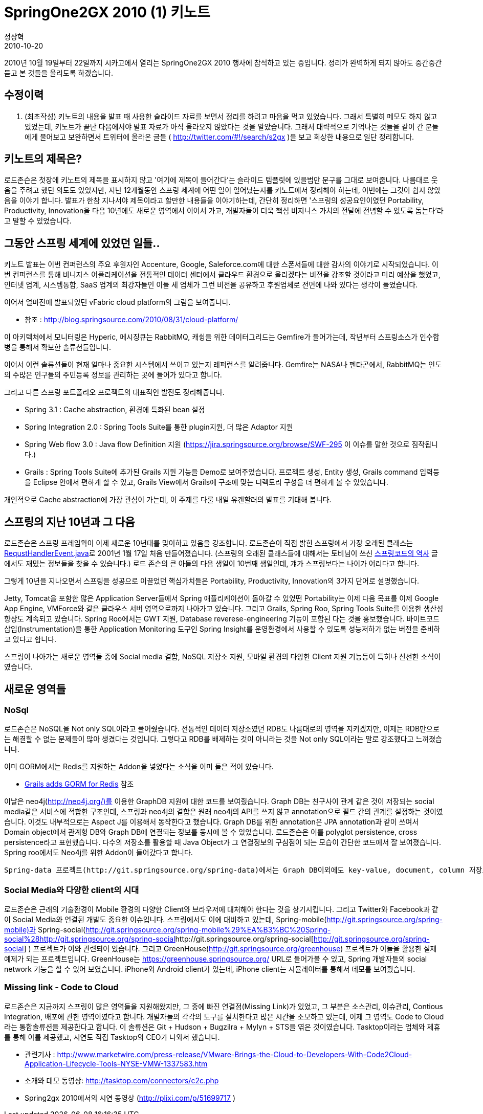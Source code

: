 = SpringOne2GX 2010 (1) 키노트
정상혁
2010-10-20
:jbake-type: post
:jbake-status: published
:jbake-tags: Spring,Spring-One,행사후기
:jabke-rootpath: /
:rootpath: /
:content.rootpath: /
:idprefix:

2010년 10월 19일부터 22일까지 시카고에서 열리는 SpringOne2GX 2010 행사에 참석하고 있는 중입니다. 정리가 완벽하게 되지 않아도 중간중간 듣고 본 것들을 올리도록 하겠습니다.

== 수정이력
. (최초작성) 키노트의 내용을 발표 때 사용한 슬라이드 자료를 보면서 정리를 하려고 마음을 먹고 있었습니다. 그래서 특별히 메모도 하지 않고 있었는데, 키노트가 끝난 다음에서야 발표 자료가 아직 올라오지 않았다는 것을 알았습니다. 그래서 대략적으로 기억나는 것들을 같이 간 분들에게 물어보고 보완하면서 트위터에 올라온 글들 ( http://twitter.com/#!/search/s2gx )을 보고 회상한 내용으로  일단 정리합니다.

== 키노트의 제목은?
로드존슨은 첫장에 키노트의 제목을 표시하지 않고 '여기에 제목이 들어간다'는 슬라이드 템플릿에 있을법만 문구를 그대로 보여줍니다. 나름대로 웃음을 주려고 했던 의도도 있었지만, 지난 12개월동안 스프링 세계에 어떤 일이 일어났는지를 키노트에서 정리해야 하는데, 이번에는 그것이 쉽지 않았음을 이야기 합니다. 발표가 한참 지나서야 제목이라고 할만한 내용들을 이야기하는데, 간단히 정리하면 '스프링의 성공요인이였던 Portability, Productivity, Innovation을  다음 10년에도 새로운 영역에서 이어서 가고, 개발자들이 더욱 핵심 비지니스 가치의 전달에 전념할 수 있도록 돕는다'라고 말할 수 있었습니다.

== 그동안 스프링 세계에 있었던 일들..
키노트 발표는 이번 컨퍼런스의 주요 후원자인 Accenture, Google, Saleforce.com에 대한 스폰서들에 대한 감사의 이야기로 시작되었습니다. 이번 컨퍼런스를 통해 비니지스 어플리케이션을 전통적인 데이터 센터에서 클라우드 환경으로 올리겠다는 비전을 강조할 것이라고 미리 예상을 했었고,  인터넷 업계, 시스템통합, SaaS 업계의 최강자들인 이들 세 업체가 그런 비전을 공유하고 후원업체로 전면에 나와 있다는 생각이 들었습니다.

이어서 얼마전에 발표되었던 vFabric cloud platform의 그림을 보여줍니다.

* 참조 : http://blog.springsource.com/2010/08/31/cloud-platform/

이 아키텍처에서 모니터링은 Hyperic, 메시징큐는 RabbitMQ, 캐슁을 위한 데이터그리드는 Gemfire가 들어가는데, 작년부터 스프링소스가 인수합병을 통해서 확보한 솔류션들입니다.

이어서 이런 솔류션들이 현재 얼마나 중요한 시스템에서 쓰이고 있는지 레퍼런스를 알려줍니다. Gemfire는 NASA나 펜타곤에서, RabbitMQ는 인도의 수많은 인구들의 주민등록 정보를 관리하는 곳에 들어가 있다고 합니다.

그리고 다른 스프링 포트폴리오 프로젝트의 대표적인 발전도 정리해줍니다.

* Spring 3.1 : Cache abstraction, 환경에 특화된 bean 설정
* Spring Integration 2.0 : Spring Tools Suite를 통한 plugin지원, 더 많은 Adaptor 지원
* Spring Web flow 3.0 : Java flow Definition 지원 (https://jira.springsource.org/browse/SWF-295 이 이슈를 말한 것으로 짐작됩니다.)
* Grails : Spring Tools Suite에 추가된 Grails 지원 기능을 Demo로 보여주었습니다. 프로젝트 생성,  Entity 생성, Grails command 입력등을 Eclipse 안에서 편하게 할 수 있고, Grails View에서 Grails에 구조에 맞는 디렉토리 구성을 더 편하게 볼 수 있었습니다.

개인적으로 Cache abstraction에 가장 관심이 가는데, 이 주제를 다룰 내일 유겐할러의 발표를 기대해 봅니다.

== 스프링의 지난 10년과 그 다음
로드존슨은 스프링 프레임웍이 이제 새로운 10년대를 맞이하고 있음을 강조합니다. 로드존슨이 직접 밝힌 스프링에서 가장 오래된 클래스는 http://www.jarvana.com/jarvana/view/org/springframework/spring-web/2.5.6.SEC02/spring-web-2.5.6.SEC02-sources.jar%21/org/springframework/web/context/support/RequestHandledEvent.java?format=ok[RequstHandlerEvent.java]로 2001년 1월 17일 처음 만들어졌습니다. (스프링의 오래된 클래스들에 대해서는 토비님이 쓰신 http://toby.epril.com/?p=171[스프링코드의 역사] 글에서도 재밌는 정보들을 찾을 수 있습니다.) 로드 존슨의 큰 아들의 다음 생일이 10번째 생일인데, 걔가 스프링보다는 나이가 어리다고 합니다.

그렇게 10년을 지나오면서 스프링을 성공으로 이끌었던 핵심가치들은 Portability, Productivity, Innovation의 3가지 단어로 설명했습니다.

Jetty, Tomcat을 포함한 많은 Application Server들에서 Spring 애플리케이션이 돌아갈 수 있었떤 Portability는 이제 다음 목표를 이제 Google App Engine, VMForce와 같은 클라우스 서버 영역으로까지 나아가고 있습니다.  그리고 Grails, Spring Roo, Spring Tools Suite를 이용한 생산성 향상도 계속되고 있습니다. Spring Roo에서는 GWT 지원, Database reverese-engineering 기능이 포함된 다는 것을 홍보했습니다. 바이트코드 삽입(Instrumentation)을 통한 Application Monitoring 도구인 Spring Insight를 운영환경에서 사용할 수 있도록 성능저하가 없는 버전을 준비하고 있다고 합니다.

스프링이 나아가는 새로운 영역들 중에 Social media 결합, NoSQL 저장소 지원, 모바일 환경의 다양한 Client 지원 기능등이 특히나 신선한 소식이였습니다.

== 새로운 영역들

=== NoSql
로드존슨은 NoSQL을 Not only SQL이라고 풀어줬습니다. 전통적인 데이터 저장소였던 RDB도 나름대로의 영역을 지키겠지만, 이제는 RDB만으로는 해결할 수 없는 문제들이 많아 생겼다는 것입니다. 그렇다고 RDB를 배제하는 것이 아니라는 것을 Not  only SQL이라는 말로 강조했다고 느껴졌습니다.

이미 GORM에서는 Redis를 지원하는 Addon을 넣었다는 소식을 이미 들은 적이 있습니다.

*  http://www.springsource.org/node/2839[Grails adds GORM for Redis] 참조

이날은 neo4j(http://neo4j.org/)를 이용한 GraphDB 지원에 대한 코드를 보여줬습니다.  Graph DB는 친구사이 관계 같은 것이 저장되는 social media같은 서비스에 적합한 구조인데, 스프링과 neo4j의 결합은 원래 neo4j의 API를 쓰지 않고 annotation으로 필드 간의 관계를 설정하는 것이였습니다. 이것도 내부적으로는 Aspect J를 이용해서 동작한다고 했습니다. Graph DB를 위한 annotation은 JPA annotation과 같이 쓰여서 Domain object에서 관계형 DB와 Graph DB에 연결되는 정보를 동시에 볼 수 있었습니다.  로드존슨은 이를 polyglot persistence, cross persistence라고 표현했습니다. 다수의 저장소를 활용할 때 Java Object가 그 연결정보의 구심점이 되는 모습이 간단한 코드에서 잘 보여졌습니다. Spring roo에서도 Neo4j를 위한 Addon이 들어갔다고 합니다.

 Spring-data 프로젝트(http://git.springsource.org/spring-data)에서는 Graph DB이외에도 key-value, document, column 저장소들을 위한 하위 프로젝트가 진행되고 있었습니다.

=== Social Media와 다양한 client의 시대

로드존슨은 근래의 기술환경이 Mobile 환경의 다양한 Client와 브라우저에 대처해야 한다는 것을 상기시킵니다. 그리고 Twitter와 Facebook과 같이 Social Media와 연결된 개발도 중요한 이슈입니다. 스프링에서도 이에 대비하고 있는데, Spring-mobile(http://git.springsource.org/spring-mobile)과 Spring-social(http://git.springsource.org/spring-mobile%29%EA%B3%BC%20Spring-social%28http://git.springsource.org/spring-social[]http://git.springsource.org/spring-social[http://git.springsource.org/spring-social] ) 프로젝트가 이와 관련되어 있습니다. 그리고 GreenHouse(http://git.springsource.org/greenhouse)  프로젝트가 이들을 활용한 실제 예제가 되는 프로젝트입니다. GreenHouse는 https://greenhouse.springsource.org/ URL로 들어가볼 수 있고, Spring 개발자들의 social network 기능을 할 수 있어 보였습니다. iPhone와 Android client가 있는데, iPhone client는 시뮬레이터를 통해서 데모를 보여줬습니다.

=== Missing link - Code to Cloud
로드존슨은 지금까지 스프링이 많은 영역들을 지원해왔지만, 그 중에 빠진 연결점(Missing Link)가 있었고, 그 부분은 소스관리, 이슈관리, Contious Integration, 배포에 관한 영역이였다고 합니다. 개발자들의 각각의 도구를 설치한다고 많은 시간을 소모하고 있는데, 이제 그 영역도 Code to Cloud라는 통합솔류션을 제공한다고 합니다. 이 솔류션은 Git + Hudson + Bugzilra + Mylyn + STS을 엮은 것이였습니다. Tasktop이라는 업체와 제휴를 통해 이를 제공했고, 시연도 직접 Tasktop의 CEO가 나와서 했습니다.

* 관련기사 : http://www.marketwire.com/press-release/VMware-Brings-the-Cloud-to-Developers-With-Code2Cloud-Application-Lifecycle-Tools-NYSE-VMW-1337583.htm
*  소개와 데모 동영상: http://tasktop.com/connectors/c2c.php[http://tasktop.com/connectors/c2c.php]
*  Spring2gx 2010에서의 시연 동영상 (http://plixi.com/p/51699717[http://plixi.com/p/51699717] )
